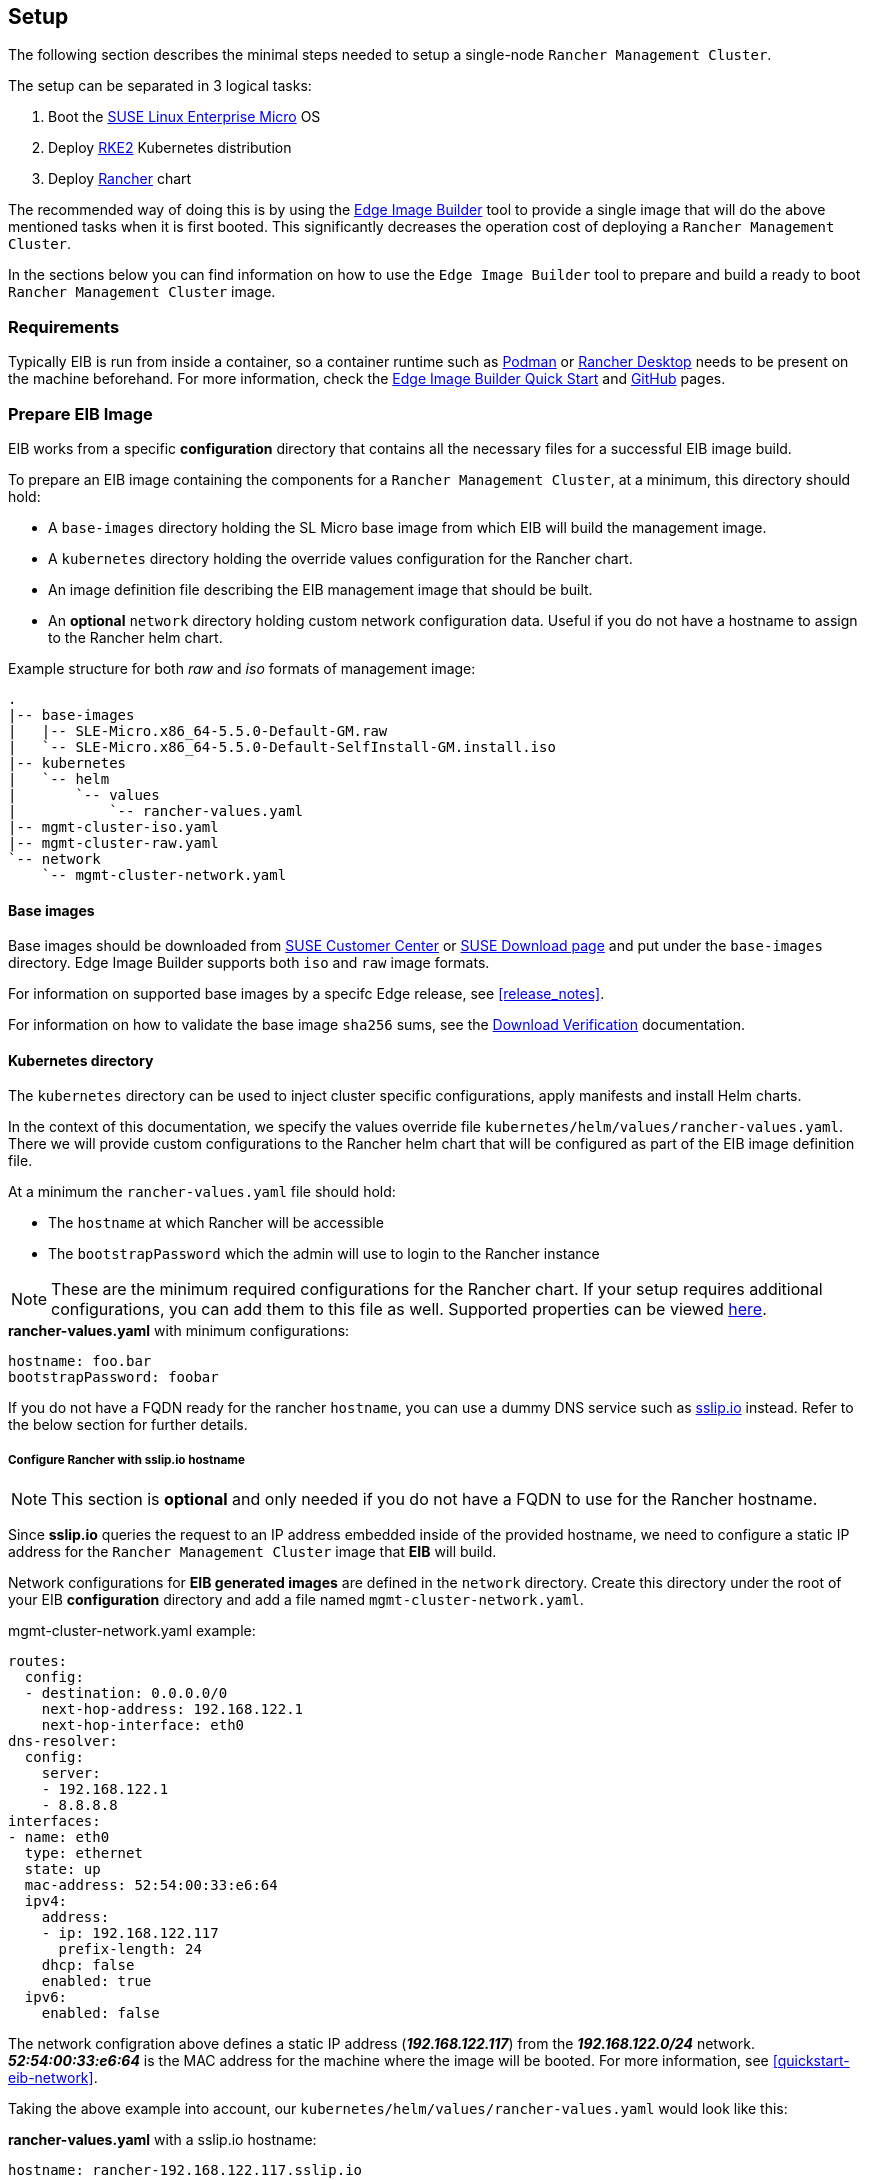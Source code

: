 == Setup
:experimental:

ifdef::env-github[]
:imagesdir: ../images/
:tip-caption: :bulb:
:note-caption: :information_source:
:important-caption: :heavy_exclamation_mark:
:caution-caption: :fire:
:warning-caption: :warning:
endif::[]

The following section describes the minimal steps needed to setup a single-node `Rancher Management Cluster`. 

The setup can be separated in 3 logical tasks:

. Boot the <<components-slmicro,SUSE Linux Enterprise Micro>> OS
. Deploy <<components-rke2,RKE2>> Kubernetes distribution
. Deploy <<components-rancher,Rancher>> chart

The recommended way of doing this is by using the <<components-eib,Edge Image Builder>> tool to provide a single image that will do the above mentioned tasks when it is first booted. This significantly decreases the operation cost of deploying a `Rancher Management Cluster`.

In the sections below you can find information on how to use the `Edge Image Builder` tool to prepare and build a ready to boot `Rancher Management Cluster` image.

=== Requirements

Typically EIB is run from inside a container, so a container runtime such as https://podman.io[Podman] or https://rancherdesktop.io[Rancher Desktop] needs to be present on the machine beforehand. For more information, check the <<quickstart-eib,Edge Image Builder Quick Start>> and https://github.com/suse-edge/edge-image-builder[GitHub] pages.

[#day2-prepare-eib-image]
=== Prepare EIB Image

EIB works from a specific *configuration* directory that contains all the necessary files for a successful EIB image build. 

To prepare an EIB image containing the components for a `Rancher Management Cluster`, at a minimum, this directory should hold:

* A `base-images` directory holding the SL Micro base image from which EIB will build the management image.

* A `kubernetes` directory holding the override values configuration for the Rancher chart.

* An image definition file describing the EIB management image that should be built.

* An *optional* `network` directory holding custom network configuration data. Useful if you do not have a hostname to assign to the Rancher helm chart.

.Example structure for both _raw_ and _iso_ formats of management image:
[,bash]
----
.
|-- base-images
|   |-- SLE-Micro.x86_64-5.5.0-Default-GM.raw
|   `-- SLE-Micro.x86_64-5.5.0-Default-SelfInstall-GM.install.iso
|-- kubernetes
|   `-- helm
|       `-- values
|           `-- rancher-values.yaml
|-- mgmt-cluster-iso.yaml
|-- mgmt-cluster-raw.yaml
`-- network
    `-- mgmt-cluster-network.yaml
----

==== Base images

Base images should be downloaded from https://scc.suse.com[SUSE Customer Center] or https://www.suse.com/download/sle-micro[SUSE Download page] and put under the `base-images` directory. Edge Image Builder supports both `iso` and `raw` image formats. 

For information on supported base images by a specifc Edge release, see <<release_notes>>.

For information on how to validate the base image `sha256` sums, see the https://www.suse.com/support/security/download-verification/[Download Verification] documentation.

==== Kubernetes directory

The `kubernetes` directory can be used to inject cluster specific configurations, apply manifests and install Helm charts.

In the context of this documentation, we specify the values override file `kubernetes/helm/values/rancher-values.yaml`. There we will provide custom configurations to the Rancher helm chart that will be configured as part of the EIB image definition file.

At a minimum the `rancher-values.yaml` file should hold:

* The `hostname` at which Rancher will be accessible

* The `bootstrapPassword` which the admin will use to login to the Rancher instance

[NOTE]
====
These are the minimum required configurations for the Rancher chart. If your setup requires additional configurations, you can add them to this file as well. Supported properties can be viewed https://ranchermanager.docs.rancher.com/getting-started/installation-and-upgrade/installation-references/helm-chart-options[here].
====

.*rancher-values.yaml* with minimum configurations:
[,yaml]
----
hostname: foo.bar
bootstrapPassword: foobar
----

If you do not have a FQDN ready for the rancher `hostname`, you can use a dummy DNS service such as https://sslip.io[sslip.io] instead. Refer to the below section for further details.

===== Configure Rancher with sslip.io hostname

NOTE: This section is *optional* and only needed if you do not have a FQDN to use for the Rancher hostname.

Since *sslip.io* queries the request to an IP address embedded inside of the provided hostname, we need to configure a static IP address for the `Rancher Management Cluster` image that *EIB* will build. 

Network configurations for *EIB generated images* are defined in the `network` directory. Create this directory under the root of your EIB *configuration* directory and add a file named `mgmt-cluster-network.yaml`.

.mgmt-cluster-network.yaml example:
[,yaml]
----
routes:
  config:
  - destination: 0.0.0.0/0
    next-hop-address: 192.168.122.1
    next-hop-interface: eth0
dns-resolver:
  config:
    server:
    - 192.168.122.1
    - 8.8.8.8
interfaces:
- name: eth0
  type: ethernet
  state: up
  mac-address: 52:54:00:33:e6:64
  ipv4:
    address:
    - ip: 192.168.122.117
      prefix-length: 24
    dhcp: false
    enabled: true
  ipv6:
    enabled: false
----

The network configration above defines a static IP address (*_192.168.122.117_*) from the *_192.168.122.0/24_* network. *_52:54:00:33:e6:64_* is the MAC address for the machine where the image will be booted. For more information, see <<quickstart-eib-network>>.

Taking the above example into account, our `kubernetes/helm/values/rancher-values.yaml` would look like this:

.*rancher-values.yaml* with a sslip.io hostname:
[,yaml]
----
hostname: rancher-192.168.122.117.sslip.io
bootstrapPassword: foobar
----

==== Image definition files

Image definition files are mandatory configuration files which instruct how EIB should build a given image. They should be placed under the root of the EIB *configuration* directory.

Below you can find examples for an EIB `Rancher Management Cluster` image definition with the following configurations:

* `SLE-Micro.x86_64-5.5.0-Default-SelfInstall-GM2.install.iso` as a base image

* `root` user with `root` password

** To generate a custom user password, execute the following command:
+
[,bash]
----
openssl passwd -6 <password>
----
+
_The output of the above command will be similar to the `encryptedPassword` password in the example below._

* Unattended image installation on `/dev/sda` device

* Disabled `rebootmgr` service - to ensure that no unwanted reboots of the cluster nodes happen, we disable the `rebootmgr` service. For more information, see https://github.com/SUSE/rebootmgr[rebootmgr GitHub repository]

* Kubernetes version `v1.28.8+rke2r1`

* Deploy the following Kubernetes applications:

** `cert-manager` version `1.14.4`

** `rancher-prime` verison `2.8.3`

.Image definition file for a `Rancher Management Cluster` using `iso` as base:
[,yaml]
----
# mgmt-cluster-iso.yaml
apiVersion: 1.0
image:
  imageType: iso
  arch: x86_64
  baseImage: SLE-Micro.x86_64-5.5.0-Default-SelfInstall-GM2.install.iso
  outputImageName: eib-mgmt-cluster-image.iso
operatingSystem:
  users:
  - username: root
    encryptedPassword: $6$djShT68COdFybrdw$n8EgYB.ZTRpauS70luGpW.VKIedBIdCMjnfsKXhJBYX.75RgZU1jk3E4k9qd13RjKu/qws.h4fEbr8SLFLAw21
  isoConfiguration:
    installDevice: /dev/sda
  systemd:
    disable:
      - rebootmgr
kubernetes:
  version: v1.28.8+rke2r1
  manifests:
    urls:
    - https://github.com/cert-manager/cert-manager/releases/download/v1.14.4/cert-manager.crds.yaml
  helm:
    charts:
    - name: cert-manager
      repositoryName: jetstack
      targetNamespace: cert-manager
      createNamespace: true
      version: v1.14.4
    - name: rancher
      repositoryName: rancher-prime
      targetNamespace: cattle-system
      createNamespace: true
      valuesFile: rancher-values.yaml
      version: 2.8.3
    repositories:
    - name: jetstack
      url: https://charts.jetstack.io
    - name: rancher-prime
      url: https://charts.rancher.com/server-charts/prime
----

To build an EIB image using `.raw` as base, you need to remove the `operatingSystem.isoConfiguration` and add `operatingSystem.rawConfiguration`, everything else remains the same.

For a detailed description on the configuration sections in an image definition file, refer to <<quickstart-eib-definition-file>>.

=== Build EIB image

Once you have prepared EIB's image configuration directory, to build the `Rancher Management Cluster` image you need to run this command:

[,bash]
----
podman run --rm --privileged -it -v ${EIB_IMAGE_CONF_DIR}:/eib registry.suse.com/edge/edge-image-builder:1.0.1 build --definition-file ${DEFINITION_FILE}
----

* `$\{EIB_IMAGE_CONF_DIR\}` - is the configuration directory path that you prepared in the <<day2-prepare-eib-image,Prepare EIB Image>> section of this documentation

* `$\{DEFINITION_FILE\}` - is the EIB image definition file name as seen in the `$\{EIB_IMAGE_CONF_DIR\}` directory.

Once you execute this command, EIB will build an image containing the needed components for a `Rancher Management Cluster`. The produced image type will be of either `.iso` or `.raw` type, depending on your definition file configuration.

The output of the command should be similar to:

[,bash]
----
Getting image source signatures
Copying blob 3d11e68c5d47 done   | 
Copying blob c168f8260e4b done   | 
Copying config bb846d25b2 done   | 
Writing manifest to image destination
Generating image customization components...
Identifier ................... [SUCCESS]
Custom Files ................. [SKIPPED]
Time ......................... [SKIPPED]
Network ...................... [SUCCESS]
Groups ....................... [SKIPPED]
Users ........................ [SUCCESS]
Proxy ........................ [SKIPPED]
Rpm .......................... [SKIPPED]
Systemd ...................... [SKIPPED]
Elemental .................... [SKIPPED]
Suma ......................... [SKIPPED]
Downloading file: dl-manifest-1.yaml 100% | (437/437 kB, 9.4 MB/s)        
Embedded Artifact Registry ... [SUCCESS]
Keymap ....................... [SUCCESS]
Configuring Kubernetes component...
The Kubernetes CNI is not explicitly set, defaulting to 'cilium'.
Downloading file: rke2-images-core.linux-amd64.tar.zst 100% | (776/776 MB, 106 MB/s)        
Downloading file: rke2-images-cilium.linux-amd64.tar.zst 100% | (367/367 MB, 104 MB/s)        
Downloading file: rke2.linux-amd64.tar.gz 100% | (34/34 MB, 99 MB/s)        
Downloading file: sha256sum-amd64.txt 100% | (3.9/3.9 kB, 9.3 MB/s)        
Downloading file: dl-manifest-1.yaml 100% | (437/437 kB, 131 MB/s)        
Kubernetes ................... [SUCCESS]
Certificates ................. [SKIPPED]
Building RAW image...
Kernel Params ................ [SKIPPED]
Image build complete!
----

The generated EIB image should be at `$\{EIB_IMAGE_CONF_DIR\}/$\{OUTPUT_IMAGE_NAME\}`. Where `$\{OUTPUT_IMAGE_NAME\}` is the value you have provided in your definition file under `image.outputImageName`.